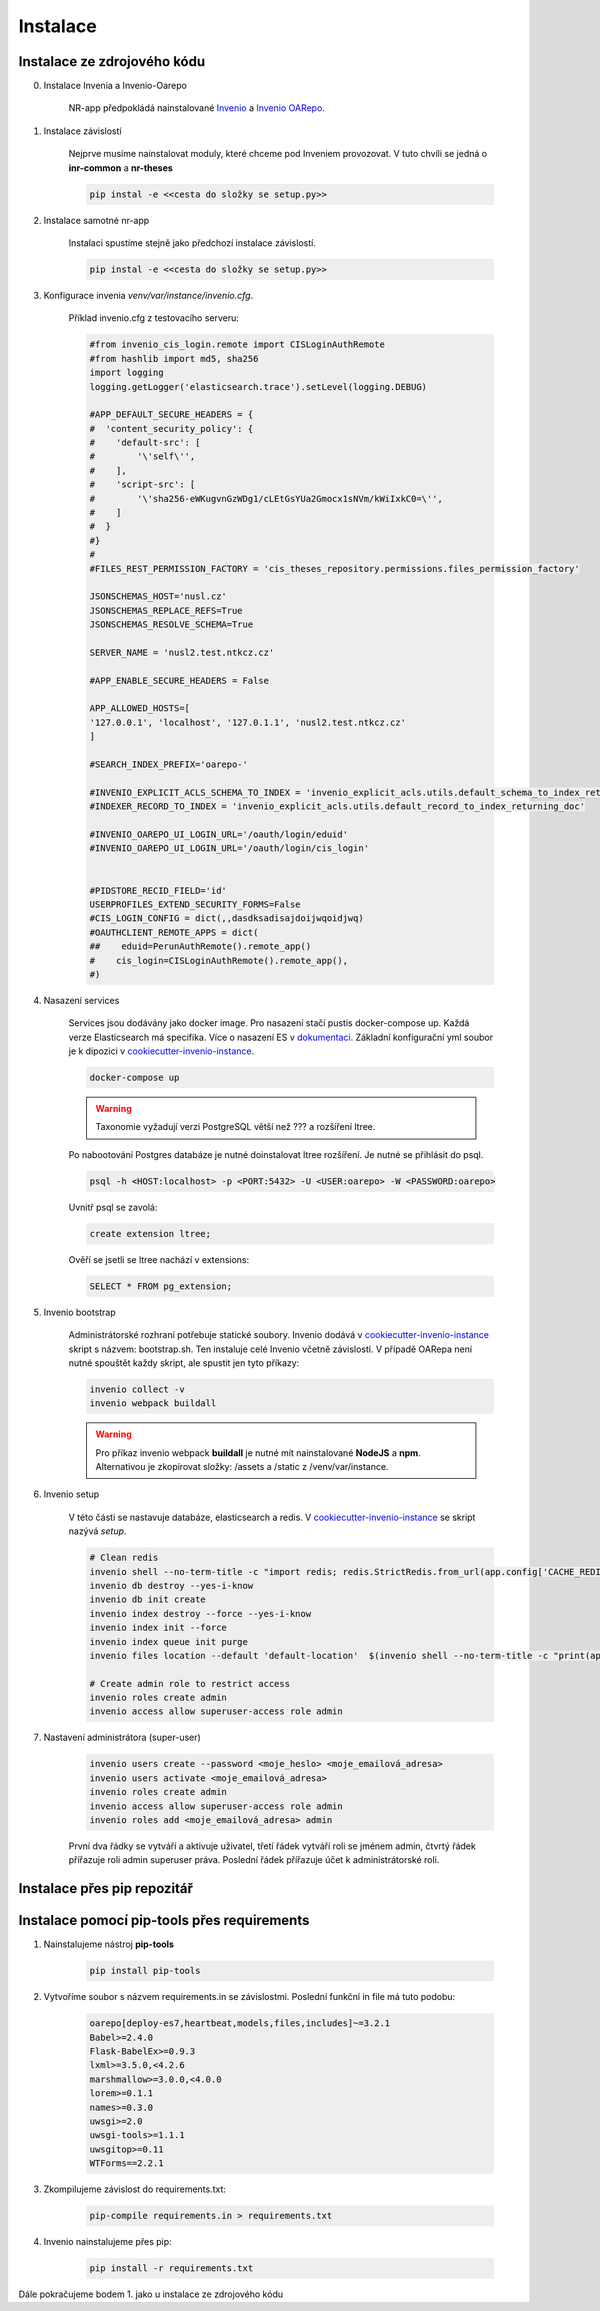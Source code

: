 ***********
Instalace
***********

Instalace ze zdrojového kódu
=============================

0. Instalace Invenia a Invenio-Oarepo

    NR-app předpokládá nainstalované `Invenio <https://invenio.readthedocs.io/en/stable/quickstart.html>`_ a
    `Invenio OARepo <https://pypi.org/project/invenio-oarepo/>`_.

#. Instalace závislostí

    Nejprve musíme nainstalovat moduly, které chceme pod Inveniem provozovat.
    V tuto chvíli se jedná o **inr-common** a **nr-theses**

    .. code-block::

        pip instal -e <<cesta do složky se setup.py>>

#. Instalace samotné nr-app

    Instalaci spustíme stejně jako předchozí instalace závislostí.

    .. code-block::

         pip instal -e <<cesta do složky se setup.py>>

#. Konfigurace invenia *venv/var/instance/invenio.cfg*.

    Příklad invenio.cfg z testovacího serveru:

    .. code-block::

        #from invenio_cis_login.remote import CISLoginAuthRemote
        #from hashlib import md5, sha256
        import logging
        logging.getLogger('elasticsearch.trace').setLevel(logging.DEBUG)

        #APP_DEFAULT_SECURE_HEADERS = {
        #  'content_security_policy': {
        #    'default-src': [
        #        '\'self\'',
        #    ],
        #    'script-src': [
        #        '\'sha256-eWKugvnGzWDg1/cLEtGsYUa2Gmocx1sNVm/kWiIxkC0=\'',
        #    ]
        #  }
        #}
        #
        #FILES_REST_PERMISSION_FACTORY = 'cis_theses_repository.permissions.files_permission_factory'

        JSONSCHEMAS_HOST='nusl.cz'
        JSONSCHEMAS_REPLACE_REFS=True
        JSONSCHEMAS_RESOLVE_SCHEMA=True

        SERVER_NAME = 'nusl2.test.ntkcz.cz'

        #APP_ENABLE_SECURE_HEADERS = False

        APP_ALLOWED_HOSTS=[
        '127.0.0.1', 'localhost', '127.0.1.1', 'nusl2.test.ntkcz.cz'
        ]

        #SEARCH_INDEX_PREFIX='oarepo-'

        #INVENIO_EXPLICIT_ACLS_SCHEMA_TO_INDEX = 'invenio_explicit_acls.utils.default_schema_to_index_returning_doc'
        #INDEXER_RECORD_TO_INDEX = 'invenio_explicit_acls.utils.default_record_to_index_returning_doc'

        #INVENIO_OAREPO_UI_LOGIN_URL='/oauth/login/eduid'
        #INVENIO_OAREPO_UI_LOGIN_URL='/oauth/login/cis_login'


        #PIDSTORE_RECID_FIELD='id'
        USERPROFILES_EXTEND_SECURITY_FORMS=False
        #CIS_LOGIN_CONFIG = dict(,,dasdksadisajdoijwqoidjwq)
        #OAUTHCLIENT_REMOTE_APPS = dict(
        ##    eduid=PerunAuthRemote().remote_app()
        #    cis_login=CISLoginAuthRemote().remote_app(),
        #)


#. Nasazení services

    Services jsou dodávány jako docker image. Pro nasazení stačí pustis docker-compose up. Každá verze Elasticsearch má
    specifika. Více o nasazení ES v `dokumentaci <https://www.elastic.co/guide/en/elasticsearch/reference/current/docker.html>`_.
    Základní konfigurační yml soubor je k dipozici v `cookiecutter-invenio-instance <https://github.com/inveniosoftware/cookiecutter-invenio-instance>`_.

    .. code-block::

        docker-compose up

    .. warning::

        Taxonomie vyžadují verzi PostgreSQL větší než ??? a rozšíření ltree.

    Po nabootování Postgres databáze je nutné doinstalovat ltree rozšíření. Je nutné se přihlásit do psql.

    .. code-block::

        psql -h <HOST:localhost> -p <PORT:5432> -U <USER:oarepo> -W <PASSWORD:oarepo>

    Uvnitř psql se zavolá:

    .. code-block::

        create extension ltree;

    Ověří se jsetli se ltree nachází v extensions:

    .. code-block::

        SELECT * FROM pg_extension;

#. Invenio bootstrap

    Administrátorské rozhraní potřebuje statické soubory. Invenio dodává v `cookiecutter-invenio-instance <https://github.com/inveniosoftware/cookiecutter-invenio-instance>`_
    skript s názvem: bootstrap.sh. Ten instaluje celé Invenio včetně závislostí.
    V případě OARepa není nutné spouštět každy skript, ale spustit jen tyto příkazy:

    .. code-block::

        invenio collect -v
        invenio webpack buildall

    .. warning::

        Pro příkaz invenio webpack **buildall** je nutné mít nainstalované **NodeJS** a **npm**.
        Alternativou je zkopírovat složky: /assets a /static z /venv/var/instance.

#. Invenio setup

    V této části se nastavuje databáze, elasticsearch a redis. V `cookiecutter-invenio-instance <https://github.com/inveniosoftware/cookiecutter-invenio-instance>`_
    se skript nazývá *setup*.

    .. code-block::

        # Clean redis
        invenio shell --no-term-title -c "import redis; redis.StrictRedis.from_url(app.config['CACHE_REDIS_URL']).flushall(); print('Cache cleared')"
        invenio db destroy --yes-i-know
        invenio db init create
        invenio index destroy --force --yes-i-know
        invenio index init --force
        invenio index queue init purge
        invenio files location --default 'default-location'  $(invenio shell --no-term-title -c "print(app.instance_path)")'/data'

        # Create admin role to restrict access
        invenio roles create admin
        invenio access allow superuser-access role admin

#. Nastavení administrátora (super-user)

    .. code-block:: bash

        invenio users create --password <moje_heslo> <moje_emailová_adresa>
        invenio users activate <moje_emailová_adresa>
        invenio roles create admin
        invenio access allow superuser-access role admin
        invenio roles add <moje_emailová_adresa> admin

    První dva řádky se vytváří a aktivuje uživatel, třetí řádek vytváří roli se jménem admin,
    čtvrtý řádek přířazuje roli admin superuser práva. Poslední řádek přířazuje účet k administrátorské roli.

Instalace přes pip repozitář
=============================

.. todo::

    Dopsat až budou všechny balíčky v pip repozitáři.

Instalace pomocí pip-tools přes requirements
==============================================
#. Nainstalujeme nástroj **pip-tools**

    .. code-block::

        pip install pip-tools

#. Vytvoříme soubor s názvem requirements.in se závislostmi. Poslední funkční in file má tuto podobu:

    .. code-block::

        oarepo[deploy-es7,heartbeat,models,files,includes]~=3.2.1
        Babel>=2.4.0
        Flask-BabelEx>=0.9.3
        lxml>=3.5.0,<4.2.6
        marshmallow>=3.0.0,<4.0.0
        lorem>=0.1.1
        names>=0.3.0
        uwsgi>=2.0
        uwsgi-tools>=1.1.1
        uwsgitop>=0.11
        WTForms==2.2.1

#. Zkompilujeme závislost do requirements.txt:

    .. code-block::

        pip-compile requirements.in > requirements.txt

#. Invenio nainstalujeme přes pip:

    .. code-block::

        pip install -r requirements.txt

Dále pokračujeme bodem 1. jako u instalace ze zdrojového kódu